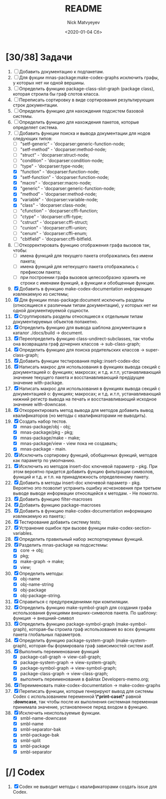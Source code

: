 #+OPTIONS: ':nil *:t -:t ::t <:t H:3 \n:nil ^:t arch:headline
#+OPTIONS: author:t broken-links:nil c:nil creator:nil
#+OPTIONS: d:(not "LOGBOOK") date:t e:t email:nil f:t inline:t num:t
#+OPTIONS: p:nil pri:nil prop:nil stat:t tags:t tasks:t tex:t
#+OPTIONS: timestamp:t title:t toc:t todo:t |:t
#+TITLE: README
#+DATE: <2020-01-04 Сб>
#+AUTHOR: Nick Matvyeyev
#+EMAIL: mnasoft@gmail.com>
#+LANGUAGE: en
#+SELECT_TAGS: export
#+EXCLUDE_TAGS: noexport
#+CREATOR: Emacs 26.3 (Org mode 9.1.9)

* [30/38] Задачи
1. [ ] Добавить документацию к подпакетам.
2. [ ] Для фукции mnas-package:make-codex-graphs исключить графы, у
   которых нет ни одной вершины.
3. [ ] Определить функцию package-class-slot-graph (package class),
   которая строила бы граф слотов класса.
4. [ ] Переписать сортировку в виде сортирования результирующих строк
   документации.
5. [ ] Определить функцию для нахождения подсистем базовой системы.
6. [ ] Определить функцию для нахождения пакетов, которые определяет система.
7. [-] Добавить функции поиска и вывода документации для нодов
   следующих типов:
   - [ ] "setf-generic"  - 'docparser:generic-function-node;
   - [ ] "setf-method"   - 'docparser:method-node;
   - [ ] "struct"        - 'docparser:struct-node;
   - [ ] "condition"     - 'docparser:condition-node;
   - [ ] "type"          - 'docparser:type-node;
   - [X] "function"      - 'docparser:function-node;
   - [X] "setf-function" - 'docparser:function-node;
   - [X] "macro"         - 'docparser:macro-node;
   - [X] "generic"       - 'docparser:generic-function-node;
   - [X] "method"        - 'docparser:method-node;
   - [X] "variable"      - 'docparser:variable-node;
   - [X] "class"         - 'docparser:class-node;
   - [ ] "cfunction"     - 'docparser:cffi-function;
   - [ ] "ctype"         - 'docparser:cffi-type;
   - [ ] "cstruct"       - 'docparser:cffi-struct;
   - [ ] "cunion"        - 'docparser:cffi-union;
   - [ ] "cenum"         - 'docparser:cffi-enum;
   - [ ] "cbitfield"     - 'docparser:cffi-bitfield.
8. [ ] Откорректировать функцию отображения графа вызовов так, чтобы:
   - [ ] имена функций для текущего пакета отображались без имени
     пакета;
   - [ ] имена функций для нетекущего пакета отображались с префиксом
     пакета;
   - [ ] при построении графа вызовов целесообразно хранить не строки
     с именами функций, а функции и обобщенные функции.
9. [X] Добавить в функцию make-codex-documentation информацию
   извлекаемую из системы;
10. [X] Для функции mnas-package:document исключить разделы
    (относящиеся к различным типам документации), у которых нет ни
    одной документируемой сущности.
11. [X] Сгруппировать разделы относящиеся к отдельным типам
    документируемых объектов попакетно.
12. [X] Определить функцию для вывода шаблона документации в каталог ./docs/build -> document.
13. [X] Переопределить функцию class-undirect-subclasses, так чтобы она
    возвращала граф дочерних классов -> sub-class-graph;
14. [X] Определить функцию для поиска родительских классов ->
    super-class-graph;
15. [X] Добавить функции тестирования mpkg::insert-codex-doc
16. [X] Написать макрос для использования в функциях вывода секций с
    документацией о: функциях; макросах; и т.д. и.т.п, устанавливающий
    значение текущего пакета и восстанавливающий предідущее значение
    with-package.
17. [X] Написать макрос для использования в функциях вывода секций с
    документацией о: функциях; макросах; и т.д. и.т.п, устанавливающий
    нижний регистр вывода на печать и восстанавливающий исходное
    значение with-downcase.
18. [X] Откорректировать метод вывода для методов добавить вывод
    квалификаторов (но методы с квалификаторами не выводить).
19. [X] Создать набор тестов.
    - [X] mnas-package/obj  - obj;
    - [X] mnas-package/pkg  - pkg;
    - [X] mnas-package/make - make;
    - [X] mnas-package/view - view пока не создавать;
    - [X] mnas-package -      main.
20. [X] Исключить сортировку функций, обобщенных функций, методов как
    параметр по умолчанию. 
21. [X] Исключить из методов insert-doc ключевой параметр - pkg. При
    этом вероятно придется добавить фунцию фильтрации символов, функций
    и т.д. и т.п. на принадлежность определенному пакету.
22. [X] Добавить в методы insert-doc ключевой параметр - pkg. Вероятно
    это позволит устранить ошибку исчезновения при третьем выводе выводе
    информации относящейся к методам. - Не помогло.
23. [X] Добавить функцию filter-macroses
24. [X] Добавить функцию package-macroses
25. [X] Добавить в функцию make-codex-documentation информацию
    извлекаемую из пакета;:
26. [X] Тестирование добавить систему tests;
27. [X] Устранение ошибок при вызове функции make-codex-section-variables.
28. [X] Определить правильный набор экспортируемых функций.
29. [X] Разделить mnas-package на подсистемы:
    - [X] core -> obj;
    - [X] pkg;
    - [X] make-graph -> make;
    - [X] view;
30. [X] Определить методы:
    - [X] obj-name
    - [X] obj-name-string
    - [X] obj-package
    - [X] obj-package-string.
31. [X] Справиться с предупреждениями при компиляции.
32. [X] Определить функцию make-symbol-graph для создания графа
    использования функциями внешних-символов пакета. По шаблону:
    функция -> внешний-символ
33. [X] Определить функцию package-symbol-graph (make-symbol-graph),
    которая-бы строила граф использования во всех функциях пакета
    глобальных параметров.
34. [X] Определить функцию package-system-graph (make-system-graph),
    которая-бы формировала граф зависимостей систем asdf.
35. [X] Выполнить переименование функций
    - [X] package-call-graph -> view-call-graph;
    - [X] package-system-graph -> view-system-graph;
    - [X] package-symbol-graph -> view-symbol-graph;
    - [X] package-class-graph -> view-class-graph;
    - [X] выполнить переименования в файлах Developers-memo.org;
36. [X] Переименовать make-codex-documentation -> make-codex-graphs
37. [X] Переписать функции, которые генерируют вывод для системы Codex
    с использованием переменной *\*print-case\** равной *:downcase*,
    так чтобы после их выполнения системная переменная принимала
    значение, установленное перед входом в функцию.
38. [X] Исключить неиспользуемые функции.
    - [X] smbl-name-downcase
    - [X] smbl-name
    - [X] smbl-separator-bak
    - [X] smbl-package-bak
    - [X] smbl-split
    - [X] smbl-package
    - [X] smbl-separator

* [/] Codex
1. [X] Codex не выводит методы с квалификаторами создать issue для Codex.



